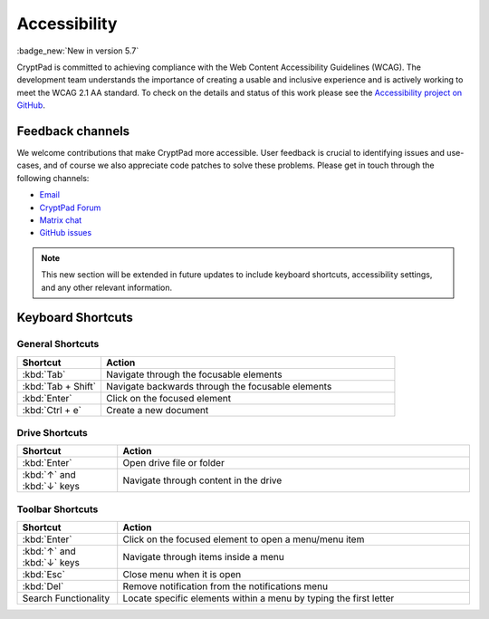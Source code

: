 Accessibility
==============

:badge_new:`New in version 5.7`

CryptPad is committed to achieving compliance with the Web Content Accessibility Guidelines (WCAG). The development team understands the importance of creating a usable and inclusive experience and is actively working to meet the WCAG 2.1 AA standard. To check on the details and status of this work please see the `Accessibility project on GitHub <https://github.com/orgs/cryptpad/projects/5>`__.

Feedback channels
-----------------

We welcome contributions that make CryptPad more accessible. User feedback is crucial to identifying issues and use-cases, and of course we also appreciate code patches to solve these problems. Please get in touch through the following channels:

- `Email <mailto:a11y@cryptpad.org>`__
- `CryptPad Forum <https://forum.cryptpad.org/t/accessibility>`__
- `Matrix chat <https://matrix.to/#/#cryptpad-accessibility:matrix.xwiki.com>`__
- `GitHub issues <https://github.com/cryptpad/cryptpad/issues/new/choose>`__

.. note::
    This new section will be extended in future updates to include keyboard shortcuts, accessibility settings, and any other relevant information.


Keyboard Shortcuts
------------------

General Shortcuts
*****************

.. list-table::
   :widths: 10 35
   :header-rows: 1

   * - Shortcut
     - Action
   * - :kbd:`Tab`
     - Navigate through the focusable elements
   * - :kbd:`Tab + Shift`
     - Navigate backwards through the focusable elements
   * - :kbd:`Enter`
     - Click on the focused element
   * - :kbd:`Ctrl + e`
     - Create a new document

Drive Shortcuts
***************

.. list-table::
   :widths: 10 35
   :header-rows: 1

   * - Shortcut
     - Action
   * - :kbd:`Enter`
     - Open drive file or folder
   * - :kbd:`↑` and :kbd:`↓` keys
     - Navigate through content in the drive

Toolbar Shortcuts
*****************

.. list-table::
   :widths: 10 35
   :header-rows: 1

   * - Shortcut
     - Action
   * - :kbd:`Enter`
     - Click on the focused element to open a menu/menu item
   * - :kbd:`↑` and :kbd:`↓` keys
     - Navigate through items inside a menu
   * - :kbd:`Esc`
     - Close menu when it is open
   * - :kbd:`Del`
     - Remove notification from the notifications menu
   * - Search Functionality
     - Locate specific elements within a menu by typing the first letter

